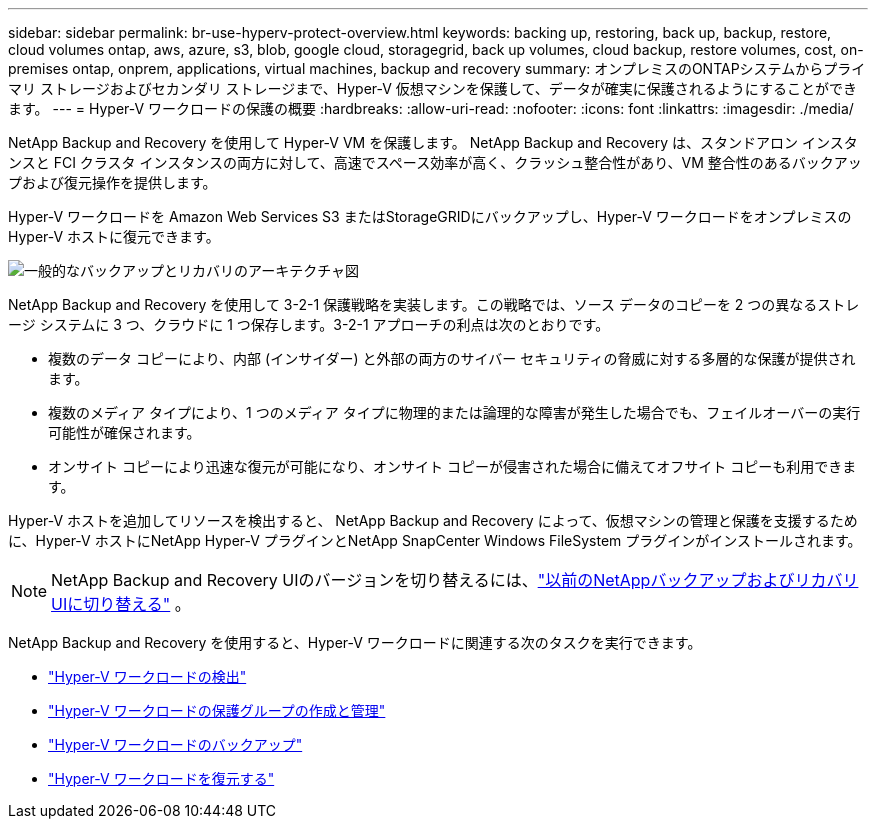 ---
sidebar: sidebar 
permalink: br-use-hyperv-protect-overview.html 
keywords: backing up, restoring, back up, backup, restore, cloud volumes ontap, aws, azure, s3, blob, google cloud, storagegrid, back up volumes, cloud backup, restore volumes, cost, on-premises ontap, onprem, applications, virtual machines, backup and recovery 
summary: オンプレミスのONTAPシステムからプライマリ ストレージおよびセカンダリ ストレージまで、Hyper-V 仮想マシンを保護して、データが確実に保護されるようにすることができます。 
---
= Hyper-V ワークロードの保護の概要
:hardbreaks:
:allow-uri-read: 
:nofooter: 
:icons: font
:linkattrs: 
:imagesdir: ./media/


[role="lead"]
NetApp Backup and Recovery を使用して Hyper-V VM を保護します。  NetApp Backup and Recovery は、スタンドアロン インスタンスと FCI クラスタ インスタンスの両方に対して、高速でスペース効率が高く、クラッシュ整合性があり、VM 整合性のあるバックアップおよび復元操作を提供します。

Hyper-V ワークロードを Amazon Web Services S3 またはStorageGRIDにバックアップし、Hyper-V ワークロードをオンプレミスの Hyper-V ホストに復元できます。

image:../media/diagram-backup-recovery-general.png["一般的なバックアップとリカバリのアーキテクチャ図"]

NetApp Backup and Recovery を使用して 3-2-1 保護戦略を実装します。この戦略では、ソース データのコピーを 2 つの異なるストレージ システムに 3 つ、クラウドに 1 つ保存します。3-2-1 アプローチの利点は次のとおりです。

* 複数のデータ コピーにより、内部 (インサイダー) と外部の両方のサイバー セキュリティの脅威に対する多層的な保護が提供されます。
* 複数のメディア タイプにより、1 つのメディア タイプに物理的または論理的な障害が発生した場合でも、フェイルオーバーの実行可能性が確保されます。
* オンサイト コピーにより迅速な復元が可能になり、オンサイト コピーが侵害された場合に備えてオフサイト コピーも利用できます。


Hyper-V ホストを追加してリソースを検出すると、 NetApp Backup and Recovery によって、仮想マシンの管理と保護を支援するために、Hyper-V ホストにNetApp Hyper-V プラグインとNetApp SnapCenter Windows FileSystem プラグインがインストールされます。


NOTE: NetApp Backup and Recovery UIのバージョンを切り替えるには、link:br-start-switch-ui.html["以前のNetAppバックアップおよびリカバリUIに切り替える"] 。

NetApp Backup and Recovery を使用すると、Hyper-V ワークロードに関連する次のタスクを実行できます。

* link:br-start-discover-hyperv.html["Hyper-V ワークロードの検出"]
* link:br-use-hyperv-protection-groups.html["Hyper-V ワークロードの保護グループの作成と管理"]
* link:br-use-hyperv-backup.html["Hyper-V ワークロードのバックアップ"]
* link:br-use-hyperv-restore.html["Hyper-V ワークロードを復元する"]

